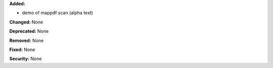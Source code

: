 **Added:** 

* demo of mappdf scan (alpha test)

**Changed:** None

**Deprecated:** None

**Removed:** None

**Fixed:** None

**Security:** None
